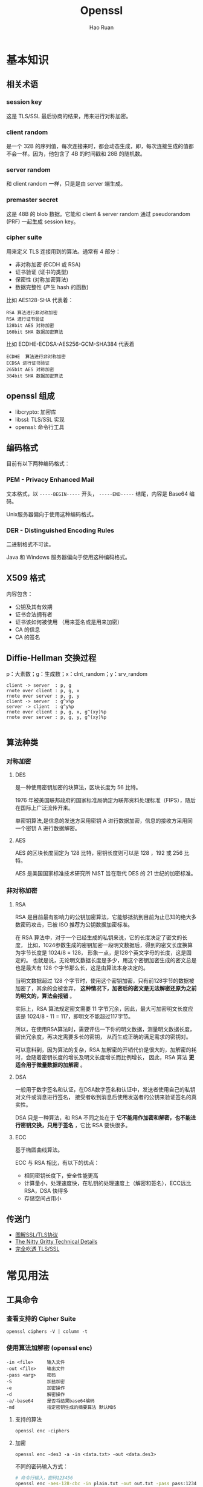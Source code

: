 # -*- mode: snippet -*-
#+TITLE:     Openssl
#+AUTHOR:    Hao Ruan
#+EMAIL:     haoru@cisco.com
#+LANGUAGE:  en
#+LINK_HOME: http://www.github.com/ruanhao
#+OPTIONS: h:6 html-postamble:nil html-preamble:t tex:t f:t ^:nil
#+HTML_DOCTYPE: <!DOCTYPE html>
#+HTML_HEAD: <link href="http://fonts.googleapis.com/css?family=Roboto+Slab:400,700|Inconsolata:400,700" rel="stylesheet" type="text/css" />
#+HTML_HEAD: <link href="../org-html-themes/css/style.css" rel="stylesheet" type="text/css" />




* 基本知识

** 相关术语

*** session key
这是 TLS/SSL 最后协商的结果，用来进行对称加密。
*** client random
是一个 32B 的序列值，每次连接来时，都会动态生成，即，每次连接生成的值都不会一样。因为，他包含了 4B 的时间戳和 28B 的随机数。
*** server random
和 client random 一样，只是是由 server 端生成。
*** premaster secret
这是 48B 的 blob 数据。它能和 client & server random 通过 pseudorandom (PRF) 一起生成 session key。
*** cipher suite
用来定义 TLS 连接用到的算法。通常有 4 部分：

- 非对称加密 (ECDH 或 RSA)
- 证书验证 (证书的类型)
- 保密性 (对称加密算法)
- 数据完整性 (产生 hash 的函数)

比如 AES128-SHA 代表着：

#+BEGIN_EXAMPLE
RSA 算法进行非对称加密
RSA 进行证书验证
128bit AES 对称加密
160bit SHA 数据加密算法
#+END_EXAMPLE

比如 ECDHE-ECDSA-AES256-GCM-SHA384 代表着

#+BEGIN_EXAMPLE
ECDHE  算法进行非对称加密
ECDSA 进行证书验证
265bit AES 对称加密
384bit SHA 数据加密算法
#+END_EXAMPLE



** openssl 组成

- libcrypto: 加密库
- libssl: TLS/SSL 实现
- openssl: 命令行工具


** 编码格式

目前有以下两种编码格式：


*** PEM - Privacy Enhanced Mail

文本格式，以 =-----BEGIN-----= 开头， =-----END-----= 结尾，内容是 Base64 编码。

Unix服务器偏向于使用这种编码格式。

*** DER - Distinguished Encoding Rules

二进制格式不可读。

Java 和 Windows 服务器偏向于使用这种编码格式。




** X509 格式

内容包含：

- 公钥及其有效期
- 证书合法拥有者
- 证书该如何被使用 （用来签名或是用来加密）
- CA 的信息
- CA 的签名


** Diffie-Hellman 交换过程

p：大素数；g：生成数；x：clnt_random；y：srv_random

#+BEGIN_SRC plantuml :file img/openssl-dh.png :eval never-export
  client -> server  : p, g
  rnote over client : p, g, x
  rnote over server : p, g, y
  client -> server  : g^x%p
  server -> client  : g^y%p
  rnote over client : p, g, x, g^(xy)%p
  rnote over server : p, g, y, g^(xy)%p

#+END_SRC

#+RESULTS:
[[file:img/openssl-dh.png]]




#+HTML: <img src="http://www.ruanyifeng.com/blogimg/asset/2014/bg2014092008.png"/>


[[file:img/openssl-dh2.png]]


** 算法种类

*** 对称加密

**** DES

是一种使用密钥加密的块算法，区块长度为 56 比特。

1976 年被美国联邦政府的国家标准局确定为联邦资料处理标准（FIPS），随后在国际上广泛流传开来。

单密钥算法,是信息的发送方采用密钥 A 进行数据加密，信息的接收方采用同一个密钥 A 进行数据解密。


**** AES

AES 的区块长度固定为 128 比特，密钥长度则可以是 128 ，192 或 256 比特。

AES 是美国国家标准技术研究所 NIST 旨在取代 DES 的 21 世纪的加密标准。


*** 非对称加密

**** RSA

RSA 是目前最有影响力的公钥加密算法，它能够抵抗到目前为止已知的绝大多数密码攻击，已被 ISO 推荐为公钥数据加密标准。

在 RSA 算法中，对于一个已经生成的私钥来说，它的长度决定了密文的长度，
比如，1024参数生成的密钥加密一段明文数据后，得到的密文长度换算为字节长度是 1024/8 = 128，
形象一点，是128个英文字母的长度，这是固定的。
也就是说，无论明文数据长度是多少，用这个密钥加密生成的密文总是也是最大有 128 个字节那么长，这是由算法本身决定的。

当明文数据超过 128 个字节时，使用这个密钥加密，只有前128字节的数据被加密了，其余的会被舍弃，
*这种情况下，加密后的密文是无法解密还原为之前的明文的，算法会报错* 。

实际上，RSA 算法规定密文需要 11 字节冗余，因此，最大可加密明文长度应该是 1024/8 - 11 = 117，即明文不能超过117字节。

所以，在使用RSA算法时，需要评估一下你的明文数据，测量明文数据长度，留出冗余度，再决定需要多长的密钥，
从而生成正确的满足需求的密钥对。

可以意料到，因为算法的复杂，RSA 加解密的开销代价是很大的，加解密的耗时，会随着密钥长度的增长及明文长度增长而比例增长，
因此，RSA 算法 *更适合用于微量数据的加解密* 。

**** DSA

一般用于数字签名和认证，在DSA数字签名和认证中，发送者使用自己的私钥对文件或消息进行签名，
接受者收到消息后使用发送者的公钥来验证签名的真实性。

DSA 只是一种算法，和 RSA 不同之处在于 *它不能用作加密和解密，也不能进行密钥交换，只用于签名* ，它比 RSA 要快很多。

**** ECC

基于椭圆曲线算法。

ECC 与 RSA 相比，有以下的优点：

- 相同密钥长度下，安全性能更高
- 计算量小，处理速度快，在私钥的处理速度上（解密和签名），ECC远比 RSA，DSA 快得多
- 存储空间占用小


** 传送门

- [[http://www.ruanyifeng.com/blog/2014/09/illustration-ssl.html][图解SSL/TLS协议]]
- [[https://blog.cloudflare.com/keyless-ssl-the-nitty-gritty-technical-details/][The Nitty Gritty Technical Details]]
- [[https://juejin.im/post/5b305758e51d4558ce5ea0d9][完全吃透 TLS/SSL]]


* 常见用法

** 工具命令

*** 查看支持的 Cipher Suite

=openssl ciphers -V | column -t=


*** 使用算法加解密 (openssl enc)

#+BEGIN_EXAMPLE
  -in <file>     输入文件
  -out <file>    输出文件
  -pass <arg>    密码
  -S             加盐加密
  -e             加密操作
  -d             解密操作
  -a/-base64     是否将结果base64编码
  -md            指定密钥生成的摘要算法 默认MD5
#+END_EXAMPLE


**** 支持的算法

=openssl enc -ciphers=


**** 加密

#+BEGIN_SRC
  openssl enc -des3 -a -in <data.txt> -out <data.des3>
#+END_SRC

不同的密码输入方式：

#+BEGIN_SRC sh
  # 命令行输入，密码123456
  openssl enc -aes-128-cbc -in plain.txt -out out.txt -pass pass:123456

  # 文件输入，密码123456
  echo 123456 > passwd.txt
  openssl enc -aes-128-cbc -in plain.txt -out out.txt -pass file:passwd.txt

  # 环境变量输入，密码123456
  passwd=123456
  export passwd
  openssl enc -aes-128-cbc -in plain.txt -out out.txt -pass env:passwd

  # 从文件描述符输入
  openssl enc -aes-128-cbc -in plain.txt -out out.txt -pass fd:1

  # 从标准输入输入
  openssl enc -aes-128-cbc -in plain.txt -out out.txt -pass stdin

#+END_SRC


**** 解密

#+BEGIN_SRC sh
  openssl enc -des3 -d -a -in <data.des3> -out <data_decrypted.txt>
#+END_SRC


*** 计算文件摘要（指纹）

=openssl dgst -md5 <filename>=


*** 生成随机密码串

=openssl passwd -1 -salt <saltvalue>=

-1 表示 MD5-Based Password algorithm



*** 查看版本编译信息

=openssl version -a=

#+BEGIN_EXAMPLE
OpenSSL 0.9.8zh 14 Jan 2016
built on: Jan 23 2017
platform: darwin64-x86_64-llvm
options:  bn(64,64) md2(int) rc4(ptr,char) des(idx,cisc,16,int) blowfish(idx)
compiler: -arch x86_64 -fmessage-length=0 -pipe -Wno-trigraphs -fpascal-strings -fasm-blocks -O3 -D_REENTRANT -DDSO_DLFCN -DHAVE_DLFCN_H -DL_ENDIAN -DMD32_REG_T=int -DOPENSSL_NO_IDEA -DOPENSSL_PIC -DOPENSSL_THREADS -DZLIB -mmacosx-version-min=10.6
OPENSSLDIR: "/System/Library/OpenSSL"
#+END_EXAMPLE


*** 查询可用子命令

=openssl ?=


*** 测试各种加密算法的速度

=openssl speed [ciphername]=





** RSA 密钥对

*** 密钥生成

**** 生成私钥

#+BEGIN_SRC sh
  openssl genrsa -out <key.pem> 2048
  # 指定私钥长度为 2048 比特，默认是 512 比特，但 512 比特长度在现今技术环境下已不够安全，
  # 在被攻击的情况下，这个长度的密钥容易被黑客推算还原，可以使用 512 的整数倍值，推荐使用2048，
  # 这个长度的密钥已经相对安全可靠。
#+END_SRC

#+BEGIN_SRC sh
  openssl genrsa -aes128 -out <key.pem> 2048
  # 将私钥以 AES-128 算法保护
#+END_SRC


**** 从私钥中提取公钥

#+BEGIN_SRC sh
  openssl rsa -in <key.pem> -pubout -out <pubkey.pem>
#+END_SRC


**** 从证书中提取公钥

=openssl x509 -pubkey -noout -in <cert.pem> > <pubkey.pem>=


*** 使用密钥对加解密

两次加密生成密文是不一样的，这也是 RSA 加密算法的优势体现，密文是动态的。

**** 公钥加密

#+BEGIN_SRC sh
  openssl rsautl -encrypt -in <data.txt> -inkey <pubkey.pem> -pubin -out <data_encrypted.txt>
  # 加密时，默认导入的密钥是私钥，所以，公钥加密需要加上 -pubin 参数以表明加密操作是以公钥进行
#+END_SRC


**** 私钥解密

#+BEGIN_SRC sh
  openssl rsautl -decrypt -in <data_encrypted.txt> -inkey <key.pem> -out <data_decrypted.txt>
#+END_SRC



*** 签名(sign)与验证(verify)

*使用 RSA 密钥进行签名，实际上就是使用私钥进行加密，只是算法不同，加密对象一般是摘要。*

*使用 RSA 密钥进行验证，实际上就是使用公钥进行解密。*

[[http://certificate.fyicenter.com/2046_OpenSSL_rsautl-encrypt_vs._rsautl-sign_.html][rsautl -sign 和 rsautl -encrypt 区别：]]

#+BEGIN_EXAMPLE
  "rsautl -encrypt" and "rsautl -sign" commands use different flavors of PKCS#1 v1.5 padding:

  "rsautl -encrypt" uses 0x02 as the BT (Block Type) and random bytes as padding string.
  "rsautl -sign" uses 0x01 as the BT (Block Type) and 0xff bytes as padding string.

  So if we are using no padding,
  the only difference between "rsautl -encrypt" and "rsautl -sign" commands is what type of RSA keys they taking.
  In other words, "rsautl -encrypt -raw" and "rsautl -sign -raw" are identical commands
  except that the first takes RSA public keys and the second takes RSA private keys.
#+END_EXAMPLE


**** 签名

#+BEGIN_SRC sh
  openssl rsautl -sign -in <digest.txt> -inkey key.pem -out <sig.txt>
#+END_SRC

**** 验证

#+BEGIN_SRC sh
  openssl rsautl -verify -in <sig.txt> -inkey key.pem -out <digest.txt>
  # 或
  openssl rsautl -verify -in <sig.txt> -inkey pub.pem -pubin -out <digest.txt>

#+END_SRC


** 制作自签署证书

自签署证书一般作为 CA 的证书，普通的证书由 CA 来签署，也可以按照该步骤制作自签署的普通证书（将自身作为 CA ）：


*** 第一步：生成密钥

   #+BEGIN_SRC sh
     openssl genrsa 2048 >ca.key.pem    ## 生成 2048 位私钥
   #+END_SRC


*** 第二步：生成自签署证书

   #+BEGIN_SRC sh
     openssl req -new -x509 -key ca.key.pem -out ca.cert.pem -days 365
   #+END_SRC



** 查看证书内容

=openssl x509 -text -in cert.pem=


** 签署证书

*** 第一步：部署 CA 证书

   #+BEGIN_SRC sh
     mkdir -p $CATOP/private  ## $CATOP: ./demoCA
     cp ca.key.pem $CATOP/private/cakey.pem
     cp ca.cert.pem $CATOP/cacert.pem
   #+END_SRC


*** 第二步：生成 csr

#+BEGIN_SRC sh
  openssl req -new -key webserver.key -out webserver.csr
#+END_SRC


*** 第三步：签署 csr

   #+BEGIN_SRC sh
     openssl ca -in webserver.csr -out webserver.crt
   #+END_SRC


*** 自动化脚本（可设置证书的有效日期）

#+BEGIN_SRC sh
  #!/usr/bin/env bash
  # -*- coding: utf-8 -*-
  CATOP=./demoCA
  rm -rf $CATOP
  mkdir -p $CATOP/certs           #
  mkdir -p $CATOP/crl             # 存放 Certificate Revoke List
  mkdir -p $CATOP/newcerts        # 存放证书
  mkdir -p $CATOP/private         # 存放 CA private key
  touch $CATOP/index.txt          # CA log file
  openssl genrsa -out usc.key.pem 2048
  openssl req -new -key usc.key.pem -out usc.csr.pem \
              -subj "/C=US/ST=Califomia/L=Irvine\
                     /O=Cisco Systems, Inc./OU=Cisco Small Business/CN=Network Orchestrator"
  openssl ca -selfsign -keyfile usc.key.pem -startdate 20160901000000Z \
             -days 7300 -batch -in usc.csr.pem -out usc.cert.pem -create_serial
  rm -rf demoCA
#+END_SRC




** 证书格式转换

PEM 格式分为 =PKCS#1= 和 =PKCS#8= ：

|--------+-------------------------+-----------------------------|
| Format | Type                    | Header                      |
|--------+-------------------------+-----------------------------|
| PKCS#1 | RSAPublicKey            | BEGIN RSA PUBLIC KEY        |
| PKCS#1 | RSAPrivateKey           | BEGIN RSA PRIVATE KEY       |
| PKCS#8 | PrivateKeyInfo          | BEGIN PRIVATE KEY           |
| PKCS#8 | RSAPublicKey            | BEGIN PUBLIC KEY            |
| PKCS#8 | EncryptedPrivateKeyInfo | BEGIN ENCRYPTED PRIVATE KEY |
|--------+-------------------------+-----------------------------|



*** PKCS#1 => PKCS#8

  openssl 的 =genpkey= 指令会生成 =PKCS#8= 格式，而 =genrsa= 会生成 =PKCS#1= 格式。

**** 私钥
  #+BEGIN_SRC sh
    openssl pkcs8 -topk8 -inform pem -in key.pem -outform pem -nocrypt -out key.pkcs8.pem
  #+END_SRC


**** 公钥

#+BEGIN_SRC sh
  openssl rsa  -RSAPublicKey_in -in public_pkcs1.pem  -out public_pkcs8.pem
#+END_SRC


*** PKCS#8 => PKCS#1

**** 私钥

#+BEGIN_SRC sh
  openssl pkcs8 -in private_pkcs8.pem -nocrypt -out private_pkcs1.pem
#+END_SRC


**** 公钥

#+BEGIN_SRC sh
  openssl rsa -pubin -in public.pem -RSAPublicKey_out -out public_pkcs1.pem
#+END_SRC


*** PEM => PKCS#12

#+BEGIN_SRC sh
  openssl pkcs12 -export -in ./cert.pem -inkey ./key.pem -out hello.p12
#+END_SRC


*** PEM => DER

#+BEGIN_SRC sh
  openssl x509 -in cert.pem -outform der -out cert.der
#+END_SRC


*** DER => PEM

#+BEGIN_SRC sh
  openssl x509 -inform der -in cert.der -outform der -out cert.pem
#+END_SRC



** 同时生成密钥和证书

#+BEGIN_SRC sh
  openssl req -new -x509 -days 365 -nodes -out cert.pem -keyout key.pem
#+END_SRC


** 查看服务器证书内容(包含签发者证书)

#+BEGIN_SRC sh
  echo | openssl s_client -showcerts -connect 10.74.68.89:443 2>/dev/null \
      | sed -n '/BEGIN CERTIFICATE/,/END CERTIFICATE/p'
#+END_SRC


** 建立连接

#+BEGIN_SRC sh
  openssl s_client -connect <ip>:<port>
#+END_SRC

*** 双向认证

#+BEGIN_SRC sh
  openssl s_client -connect <ip>:<port> -cert <cert> -key <key> -CAfile <cafile>
#+END_SRC

#+BEGIN_EXAMPLE
  Verify return code: 0 (ok) 表示 CA 认证成功。
  若出现类似 Verify return code: 18 (self signed certificate) ，虽然可以连接上，但 CA 认证实际是失败的。
#+END_EXAMPLE


** 证书验证

*** 验证链

只有具备 =CA:TRUE= 属性的证书才能用于验证：

#+BEGIN_EXAMPLE
X509v3 extensions:
            X509v3 Subject Key Identifier:
                83:2B:32:07:7A:F4:EB:56:65:E9:E1:AF:3C:24:E8:96:5B:9F:F8:7D
            X509v3 Authority Key Identifier:
                keyid:83:2B:32:07:7A:F4:EB:56:65:E9:E1:AF:3C:24:E8:96:5B:9F:F8:7D
            X509v3 Basic Constraints:
                CA:TRUE
#+END_EXAMPLE

#+BEGIN_SRC sh
  # root.pem 是用户信任的证书，一般位于 /etc/ssl/certs/ 中
  # 因此验证证书需要提供完整的证书链
  openssl verify -CAfile <(cat root.pem intermediate.pem) cert_to_verify.pem
  openssl verify -CAFile root.pem -untrusted intermediate-ca-chain.pem cert_to_verify.pem

#+END_SRC

#+BEGIN_EXAMPLE
  若出现: error 18 at 0 depth lookup:self signed certificate ，虽然返回 OK ，但实际验证失败。
#+END_EXAMPLE

如果系统中没有 root.pem ，只有中间证书：

#+BEGIN_SRC sh
  openssl verify -untrusted intermediate-ca-chain.pem example.pem cert_to_verify.pem
#+END_SRC

**** 使用 CApath

#+BEGIN_SRC sh
  (cd /some/where/certs && c_rehash .) # usally /etc/ssl/certs
  openssl verify -CApath /some/where/certs [-untrusted intermediate-ca-chain.pem] cert_to_verify.pem
#+END_SRC

*** 验证签名

#+BEGIN_SRC sh
  CERT=$1
  ISSUER=$2

  openssl x509 -in $ISSUER -noout -pubkey > /tmp/issuer-pub.pem

  # extract hex of signature
  SIGNATURE_HEX=$(openssl x509 -in $CERT -text -noout -certopt ca_default \
                          -certopt no_validity -certopt no_serial \
                          -certopt no_subject -certopt no_extensions -certopt no_signame \
                      | grep -v 'Signature Algorithm' | tr -d '[:space:]:')
  # create signature dump
  echo ${SIGNATURE_HEX} | xxd -r -p > /tmp/cert-sig.bin

  # obtain hash function
  openssl rsautl -verify -inkey /tmp/issuer-pub.pem \
          -in /tmp/cert-sig.bin -pubin > /tmp/cert-sig-decrypted.bin
  hash_fun=$(openssl asn1parse -inform der -in /tmp/cert-sig-decrypted.bin \
                 | grep '4:d=2  hl=2 l=   9 prim: OBJECT' \
                 | awk 'BEGIN {FS = ":"} {print $4}')
  echo "Hash: $hash_fun"

  openssl asn1parse -in $CERT -strparse 4 -out /tmp/cert-body.bin -noout
  # openssl dgst -sha256 /tmp/cert-body.bin
  openssl dgst -$hash_fun -verify /tmp/issuer-pub.pem \
          -signature /tmp/cert-sig.bin /tmp/cert-body.bin
#+END_SRC

*** Verify that a private key matches a certificate

Compare the modulus of the public key in the certificate against the modulus of the private key.

#+BEGIN_SRC sh
  openssl rsa -modulus -noout -in <key.pem> | openssl md5
  openssl x509 -modulus -noout -in <cert.pem> | openssl md5
#+END_SRC
